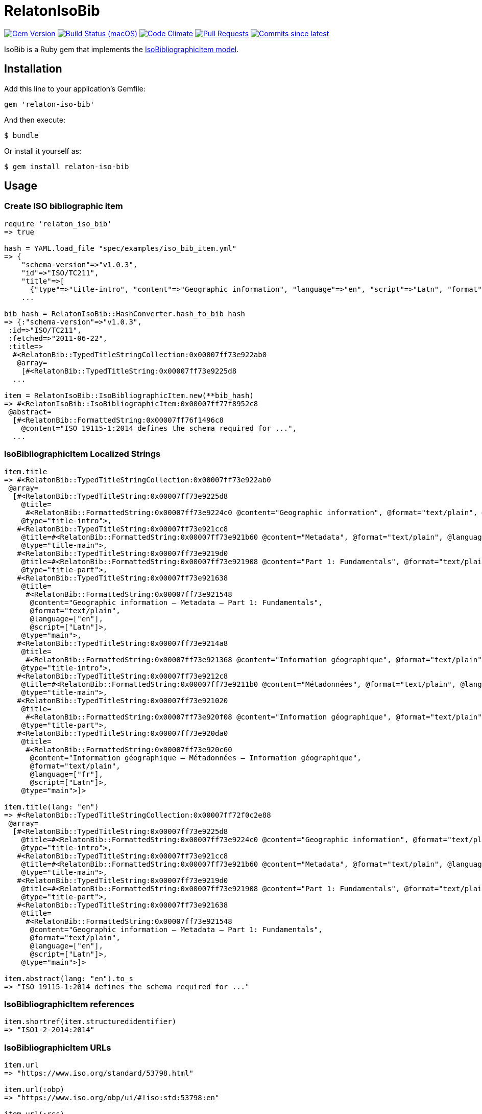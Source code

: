 = RelatonIsoBib

image:https://img.shields.io/gem/v/relaton-iso-bib.svg["Gem Version", link="https://rubygems.org/gems/relaton-iso-bib"]
image:https://github.com/relaton/relaton-iso-bib/workflows/rake/badge.svg["Build Status (macOS)", link="https://github.com/relaton/relaton-iso-bib/actions?workflow=rake"]
image:https://codeclimate.com/github/relaton/relaton-iso-bib/badges/gpa.svg["Code Climate", link="https://codeclimate.com/github/relaton/relaton-iso-bib"]
image:https://img.shields.io/github/issues-pr-raw/relaton/relaton-iso-bib.svg["Pull Requests", link="https://github.com/relaton/relaton-iso-bib/pulls"]
image:https://img.shields.io/github/commits-since/relaton/relaton-iso-bib/latest.svg["Commits since latest",link="https://github.com/relaton/relaton-iso-bib/releases"]

IsoBib is a Ruby gem that implements the https://github.com/metanorma/metanorma-model-iso#iso-bibliographic-item[IsoBibliographicItem model].

== Installation

Add this line to your application's Gemfile:

[source,ruby]
----
gem 'relaton-iso-bib'
----

And then execute:

    $ bundle

Or install it yourself as:

    $ gem install relaton-iso-bib

== Usage

=== Create ISO bibliographic item

[source,ruby]
----
require 'relaton_iso_bib'
=> true

hash = YAML.load_file "spec/examples/iso_bib_item.yml"
=> {
    "schema-version"=>"v1.0.3",
    "id"=>"ISO/TC211",
    "title"=>[
      {"type"=>"title-intro", "content"=>"Geographic information", "language"=>"en", "script"=>"Latn", "format"=>"text/plain"},
    ...

bib_hash = RelatonIsoBib::HashConverter.hash_to_bib hash
=> {:"schema-version"=>"v1.0.3",
 :id=>"ISO/TC211",
 :fetched=>"2011-06-22",
 :title=>
  #<RelatonBib::TypedTitleStringCollection:0x00007ff73e922ab0
   @array=
    [#<RelatonBib::TypedTitleString:0x00007ff73e9225d8
  ...

item = RelatonIsoBib::IsoBibliographicItem.new(**bib_hash)
=> #<RelatonIsoBib::IsoBibliographicItem:0x00007ff77f8952c8
 @abstract=
  [#<RelatonBib::FormattedString:0x00007ff76f1496c8
    @content="ISO 19115-1:2014 defines the schema required for ...",
  ...
----

=== IsoBibliographicItem Localized Strings

[source,ruby]
----
item.title
=> #<RelatonBib::TypedTitleStringCollection:0x00007ff73e922ab0
 @array=
  [#<RelatonBib::TypedTitleString:0x00007ff73e9225d8
    @title=
     #<RelatonBib::FormattedString:0x00007ff73e9224c0 @content="Geographic information", @format="text/plain", @language=["en"], @script=["Latn"]>,
    @type="title-intro">,
   #<RelatonBib::TypedTitleString:0x00007ff73e921cc8
    @title=#<RelatonBib::FormattedString:0x00007ff73e921b60 @content="Metadata", @format="text/plain", @language=["en"], @script=["Latn"]>,
    @type="title-main">,
   #<RelatonBib::TypedTitleString:0x00007ff73e9219d0
    @title=#<RelatonBib::FormattedString:0x00007ff73e921908 @content="Part 1: Fundamentals", @format="text/plain", @language=["en"], @script=["Latn"]>,
    @type="title-part">,
   #<RelatonBib::TypedTitleString:0x00007ff73e921638
    @title=
     #<RelatonBib::FormattedString:0x00007ff73e921548
      @content="Geographic information – Metadata – Part 1: Fundamentals",
      @format="text/plain",
      @language=["en"],
      @script=["Latn"]>,
    @type="main">,
   #<RelatonBib::TypedTitleString:0x00007ff73e9214a8
    @title=
     #<RelatonBib::FormattedString:0x00007ff73e921368 @content="Information géographique", @format="text/plain", @language=["fr"], @script=["Latn"]>,
    @type="title-intro">,
   #<RelatonBib::TypedTitleString:0x00007ff73e9212c8
    @title=#<RelatonBib::FormattedString:0x00007ff73e9211b0 @content="Métadonnées", @format="text/plain", @language=["fr"], @script=["Latn"]>,
    @type="title-main">,
   #<RelatonBib::TypedTitleString:0x00007ff73e921020
    @title=
     #<RelatonBib::FormattedString:0x00007ff73e920f08 @content="Information géographique", @format="text/plain", @language=["fr"], @script=["Latn"]>,
    @type="title-part">,
   #<RelatonBib::TypedTitleString:0x00007ff73e920da0
    @title=
     #<RelatonBib::FormattedString:0x00007ff73e920c60
      @content="Information géographique – Métadonnées – Information géographique",
      @format="text/plain",
      @language=["fr"],
      @script=["Latn"]>,
    @type="main">]>

item.title(lang: "en")
=> #<RelatonBib::TypedTitleStringCollection:0x00007ff72f0c2e88
 @array=
  [#<RelatonBib::TypedTitleString:0x00007ff73e9225d8
    @title=#<RelatonBib::FormattedString:0x00007ff73e9224c0 @content="Geographic information", @format="text/plain", @language=["en"], @script=["Latn"]>,
    @type="title-intro">,
   #<RelatonBib::TypedTitleString:0x00007ff73e921cc8
    @title=#<RelatonBib::FormattedString:0x00007ff73e921b60 @content="Metadata", @format="text/plain", @language=["en"], @script=["Latn"]>,
    @type="title-main">,
   #<RelatonBib::TypedTitleString:0x00007ff73e9219d0
    @title=#<RelatonBib::FormattedString:0x00007ff73e921908 @content="Part 1: Fundamentals", @format="text/plain", @language=["en"], @script=["Latn"]>,
    @type="title-part">,
   #<RelatonBib::TypedTitleString:0x00007ff73e921638
    @title=
     #<RelatonBib::FormattedString:0x00007ff73e921548
      @content="Geographic information – Metadata – Part 1: Fundamentals",
      @format="text/plain",
      @language=["en"],
      @script=["Latn"]>,
    @type="main">]>

item.abstract(lang: "en").to_s
=> "ISO 19115-1:2014 defines the schema required for ..."
----

=== IsoBibliographicItem references

[source,ruby]
----
item.shortref(item.structuredidentifier)
=> "ISO1-2-2014:2014"
----

=== IsoBibliographicItem URLs

[source,ruby]
----
item.url
=> "https://www.iso.org/standard/53798.html"

item.url(:obp)
=> "https://www.iso.org/obp/ui/#!iso:std:53798:en"

item.url(:rss)
=> "https://www.iso.org/contents/data/standard/05/37/53798.detail.rss"
----


=== IsoBibliographicItem ICS

[source,ruby]
----
item.ics
[<RelatonIsoBib::Ics:0x007fd1d92334f0
  @code="35.240.70",
  @description="IT applications in science",
  @description_full="Information technology. Applications of information technology. IT applications in science.",
  @fieldcode="35",
  @groupcode="240",
  @notes=[#<Isoics::Note:0x007fd1d9232f28 @ics_code=nil, @text="Including digital geographic information">],
  @subgroupcode="70">]
----

=== IsoBibliographicItem BibliographicDates

[source,ruby]
----
item.date
=> [#<RelatonBib::BibliographicDate:0x00007ff77f894f08 @from=nil, @on="2014", @to=nil, @type="issued">,
 #<RelatonBib::BibliographicDate:0x00007ff76f161f70 @from=nil, @on="2014-04", @to=nil, @type="published">,
 #<RelatonBib::BibliographicDate:0x00007ff76f1605f8 @from=nil, @on="2015-05-20", @to=nil, @type="accessed">]

item.date(type: "published").first.on
=> "2014-04"

item.date(type: "published").first.on :year
=> 2014

item.date(type: "published").first.on :month
=> 4

item.date(type: "published").first.on :day
=> nil

item.date(type: "published").first.on :date
=> #<Date: 2014-04-01 ((2456749j,0s,0n),+0s,2299161j)>
----

=== IsoBibliographicItem DocumentStatus

[source,ruby]
----
item.status
=> #<RelatonBib::DocumentStatus:0x00007ff76f0eb8e8
 @iteration="final",
 @stage=#<RelatonBib::DocumentStatus::Stage:0x00007ff76f0ebaf0 @abbreviation=nil, @value=60>,
 @substage=#<RelatonBib::DocumentStatus::Stage:0x00007ff76f0eba78 @abbreviation=nil, @value=60>>
----

[source,ruby]
----
wg = item.editorialgroup
=> #<RelatonIsoBib::EditorialGroup:0x00007ff73e91a478
 @secretariat=nil,
 @subcommittee=
  [#<RelatonBib::WorkGroup:0x00007ff73e91a108
    @identifier=nil,
    @name="International Organization for Standardization",
    @number="122",
    @prefix=nil,
    @type="ISO">],
 @technical_committee=
  [#<RelatonBib::WorkGroup:0x00007ff73e91a338
    @identifier=nil,
    @name="ISO/TC 211 Geographic information/Geomatics",
    @number="211",
    @prefix=nil,
    @type="technicalCommittee">],
 @workgroup=[#<RelatonBib::WorkGroup:0x00007ff73e919ed8 @identifier=nil, @name="Workgroup Organization", @number="111", @prefix=nil, @type="WG">]>
----

=== Document relations of a standard

[source,ruby]
----
item.relation
=> #<RelatonBib::DocRelationCollection:0x007fc0aeb819f8
 @array=
  [#<RelatonBib::DocumentRelation:0x007fc0aeb90610
    @bibitem=
     #<RelatonIsoBib::IsoBibliographicItem:0x007fc0aeb91330
  ...
----

=== Reference modification: convert to all parts reference

In ISO, an All Parts reference is a reference to all parts of a standard. If a standard consists of parts,
only those parts are referenced in the ISO website (as retrieved by the isobib gem). A part reference is
converted to an All Parts reference by making the part reference a partOf relation to a new reference,
which strips the part number and part title of the original, and its abstract. The operation is destructive.

[source,ruby]
----
all_parts_item = item.to_all_parts
=> #<RelatonIsoBib::IsoBibliographicItem:0x007fc0aec00960
 @abstract=[],
 @accesslocation=["accesslocation1", "accesslocation2"],
 @all_parts=true,
 ...

all_parts_item.title(lang: "en")
=> #<RelatonBib::TypedTitleStringCollection:0x00007ff77ea5fde8
 @array=
  [#<RelatonBib::TypedTitleString:0x00007ff77ecb5160
    @title=#<RelatonBib::FormattedString:0x00007ff77ecb5098 @content="Geographic information", @format="text/plain", @language=["en"], @script=["Latn"]>,
    @type="title-intro">,
   #<RelatonBib::TypedTitleString:0x00007ff77ecb4ee0
    @title=#<RelatonBib::FormattedString:0x00007ff77ecb4e90 @content="Metadata", @format="text/plain", @language=["en"], @script=["Latn"]>,
    @type="title-main">,
   #<RelatonBib::TypedTitleString:0x00007ff77ecb4c10
    @title=
     #<RelatonBib::FormattedString:0x00007ff77ecb4bc0
      @content="Geographic information – Metadata",
      @format="text/plain",
      @language=["en"],
      @script=["Latn"]>,
    @type="main">]>

all_parts_item.shortref(item.structuredidentifier)
=> "ISO1-2-2014:2014: All Parts"

all_parts_item.relation.last.bibitem.title
=> #<RelatonBib::TypedTitleStringCollection:0x00007ff73e922ab0
 @array=
  [#<RelatonBib::TypedTitleString:0x00007ff73e9225d8
    @title=#<RelatonBib::FormattedString:0x00007ff73e9224c0 @content="Geographic information", @format="text/plain", @language=["en"], @script=["Latn"]>,
    @type="title-intro">,
   #<RelatonBib::TypedTitleString:0x00007ff73e921cc8
    @title=#<RelatonBib::FormattedString:0x00007ff73e921b60 @content="Metadata", @format="text/plain", @language=["en"], @script=["Latn"]>,
    @type="title-main">,
   #<RelatonBib::TypedTitleString:0x00007ff73e9219d0
    @title=#<RelatonBib::FormattedString:0x00007ff73e921908 @content="Part 1: Fundamentals", @format="text/plain", @language=["en"], @script=["Latn"]>,
    @type="title-part">,
   #<RelatonBib::TypedTitleString:0x00007ff73e921638
    @title=
     #<RelatonBib::FormattedString:0x00007ff73e921548
      @content="Geographic information – Metadata – Part 1: Fundamentals",
      @format="text/plain",
      @language=["en"],
      @script=["Latn"]>,
    @type="main">,
   #<RelatonBib::TypedTitleString:0x00007ff73e9214a8
    @title=#<RelatonBib::FormattedString:0x00007ff73e921368 @content="Information géographique", @format="text/plain", @language=["fr"], @script=["Latn"]>,
    @type="title-intro">,
   #<RelatonBib::TypedTitleString:0x00007ff73e9212c8
    @title=#<RelatonBib::FormattedString:0x00007ff73e9211b0 @content="Métadonnées", @format="text/plain", @language=["fr"], @script=["Latn"]>,
    @type="title-main">,
   #<RelatonBib::TypedTitleString:0x00007ff73e921020
    @title=#<RelatonBib::FormattedString:0x00007ff73e920f08 @content="Information géographique", @format="text/plain", @language=["fr"], @script=["Latn"]>,
    @type="title-part">,
   #<RelatonBib::TypedTitleString:0x00007ff73e920da0
    @title=
     #<RelatonBib::FormattedString:0x00007ff73e920c60
      @content="Information géographique – Métadonnées – Information géographique",
      @format="text/plain",
      @language=["fr"],
      @script=["Latn"]>,
    @type="main">]>
----

=== Reference modification: convert to most recent reference

In ISO, an undated reference is interpreted as a _de dicto_ reference to the most recent instance of the
reference; if the document is read after a new version of the reference has been issued, the reference is taken
to refer to that new instance, even if that instance had not been published at the time the bibliography was authored.
All references on the ISO website (as retrieved by the isobib gem) are dated. A dated reference is
converted to a Most Recent reference by making the dated reference an instance relation to a new reference,
which strips the date of publication of the original, and its abstract. The operation is destructive.

[source,ruby]
----
all_parts_item.date
=> [#<RelatonBib::BibliographicDate:0x00007ff77ecb4418 @from=nil, @on="2014", @to=nil, @type="issued">,
 #<RelatonBib::BibliographicDate:0x00007ff77ecb4328 @from=nil, @on="2014-04", @to=nil, @type="published">,
 #<RelatonBib::BibliographicDate:0x00007ff77ecb42b0 @from=nil, @on="2015-05-20", @to=nil, @type="accessed">]

most_recent_ref_item = all_parts_item.to_most_recent_reference
=> #<RelatonIsoBib::IsoBibliographicItem:0x00007ff73ea4b978
  @abstract=[],
  @accesslocation=["accesslocation1", "accesslocation2"],
  @all_parts=true,
  ...

most_recent_ref_item.date
=> []

most_recent_ref_item.shortref(most_recent_ref_item.structuredidentifier)
=> "ISO1(allparts): All Parts"
----


=== XML serialization

[source,ruby]
----
item.to_xml(bibdata: true)
=> "<bibdata type="standard" schema-version="v1.2.1">
  <fetched>2011-06-22</fetched>
  <title type="title-intro" format="text/plain" language="en" script="Latn">Geographic information</title>
  <title type="title-main" format="text/plain" language="en" script="Latn">Metadata</title>
  <title type="title-part" format="text/plain" language="en" script="Latn">Part 1: Fundamentals</title>
  <title type="main" format="text/plain" language="en" script="Latn">Geographic information – Metadata – Part 1: Fundamentals</title>
  <title type="title-intro" format="text/plain" language="fr" script="Latn">Information géographique</title>
  <title type="title-main" format="text/plain" language="fr" script="Latn">Métadonnées</title>
  <title type="title-part" format="text/plain" language="fr" script="Latn">Information géographique</title>
  <title type="main" format="text/plain" language="fr" script="Latn">Information géographique – Métadonnées – Information géographique</title>
  ...
  <ext schema-version="v1.0.3">
    <doctype>international-standard</doctype>
    ...
  </ext>
</bibdata>"

item.to_xml(bibdata: true, note: [{ type: "note type", text: "test note" }])
=> "<bibdata type="standard" schema-version="v1.2.1">
  <fetched>2011-06-22</fetched>
  <title type="title-intro" format="text/plain" language="en" script="Latn">Geographic information</title>
  ...
  <note format="text/plain" type="note type">test note</note>
  ...
</bibdata>"
----
=== Export bibliographic item to BibTeX

[source,ruby]
----
item.to_bibtex
=> "@misc{ISO/TC211,
  title = {Geographic information – Metadata – Part 1: Fundamentals},
  edition = {1},
  author = {Bierman, A. and Bierman, A},
  publisher = {IETF},
  address = {bib place},
  year = {2014},
  month = apr,
  urldate = {2015-05-20},
  type = {value},
  timestamp = {2011-06-22},
  url = {https://www.iso.org/standard/53798.html},
  month_numeric = {4}
}"
----

=== Exporting bibliographic item to AsciiBib

[source,ruby]
----
item.to_asciibib
=> "[%bibitem]
== {blank}
id:: ISO/TC211
fetched:: 2011-06-22
title::
title.type:: title-intro
title.content:: Geographic information
title.language:: en
title.script:: Latn
title.format:: text/plain
title::
title.type:: title-main
title.content:: Metadata
title.language:: en
title.script:: Latn
title.format:: text/plain
...
"
----

=== Create bibliographic item from YAML
[source,ruby]
----
hash = YAML.load_file 'spec/examples/iso_bib_item.yml'
=> {"schema-version"=>"v1.0.3",
 "id"=>"ISO/TC211",
...

bib_hash = RelatonIsoBib::HashConverter.hash_to_bib hash
=> {:"schema-version"=>"v1.0.3",
 :id=>"ISO/TC211",
...

RelatonIsoBib::IsoBibliographicItem.new **bib_hash
=> #<RelatonIsoBib::IsoBibliographicItem:0x007fdb95ba98e8
...
----

=== Logging

RelatonIsoBib uses the relaton-logger gem for logging. By default, it logs to STDOUT. To change the log levels and add other loggers, read the https://github.com/relaton/relaton-logger#usage[relaton-logger] documentation.

== BibliographicItem

The ISO standards use a subset of the generic bibliographic fields specified in the https://github.com/metanorma/metanorma-model-iso#iso-bibliographic-item[IsoBibliographicItem model]:

* Title:
** English; French
** titleIntro; titleMain; titlePart
* DocIdentifier:
** project number; part number; technical committee document number
* Source: the ISO page from which the standard may be purchased or downloaded
* Type: IsoDocumentType (International Standard, Technical Specification, Technical Report, Publicly Available Specification, International Workshop Agreement, Guide)
* Project Group:
** Technical Committee, Subcommittee, Workgroup, Secretariat
** Technical Committee Number, Subcommittee Number, Workgroup Number
** Technical Committee Type, Subcommittee Type, Workgroup Type (e.g. JTC)
** Organization:Name (ISO; other standards organizations, for standards jointly published with ISO)
* ICS: refer https://www.iso.org/publication/PUB100033.html
* Status
** Stage, Substage
* Edition
* Date:Published
* Abstract
* Relations
** Obsoletes, Updates

All FormattedString instances are returned by default as a text/plain string; if required, they are returned as a text/html string.

== Development

After checking out the repo, run `bin/setup` to install dependencies. Then, run `rake spec` to run the tests. You can also run `bin/console` for an interactive prompt that will allow you to experiment.

To install this gem onto your local machine, run `bundle exec rake install`. To release a new version, update the version number in `version.rb`, and then run `bundle exec rake release`, which will create a git tag for the version, push git commits and tags, and push the `.gem` file to [rubygems.org](https://rubygems.org).

== Contributing

Bug reports and pull requests are welcome on GitHub at https://github.com/[USERNAME]/relaton-iso-bib.

== License

The gem is available as open source under the terms of the [MIT License](https://opensource.org/licenses/MIT).

